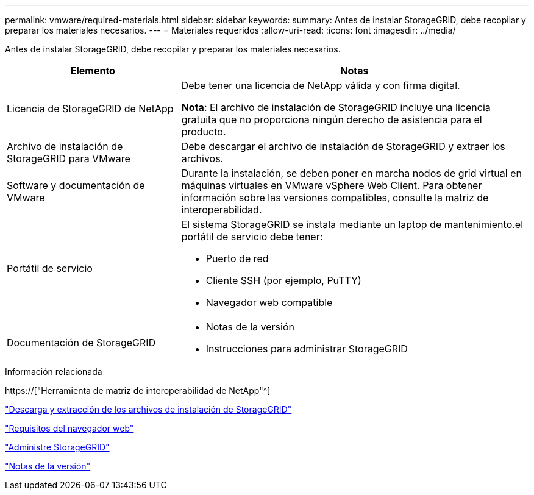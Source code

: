 ---
permalink: vmware/required-materials.html 
sidebar: sidebar 
keywords:  
summary: Antes de instalar StorageGRID, debe recopilar y preparar los materiales necesarios. 
---
= Materiales requeridos
:allow-uri-read: 
:icons: font
:imagesdir: ../media/


[role="lead"]
Antes de instalar StorageGRID, debe recopilar y preparar los materiales necesarios.

[cols="1a,2a"]
|===
| Elemento | Notas 


 a| 
Licencia de StorageGRID de NetApp
 a| 
Debe tener una licencia de NetApp válida y con firma digital.

*Nota*: El archivo de instalación de StorageGRID incluye una licencia gratuita que no proporciona ningún derecho de asistencia para el producto.



 a| 
Archivo de instalación de StorageGRID para VMware
 a| 
Debe descargar el archivo de instalación de StorageGRID y extraer los archivos.



 a| 
Software y documentación de VMware
 a| 
Durante la instalación, se deben poner en marcha nodos de grid virtual en máquinas virtuales en VMware vSphere Web Client. Para obtener información sobre las versiones compatibles, consulte la matriz de interoperabilidad.



 a| 
Portátil de servicio
 a| 
El sistema StorageGRID se instala mediante un laptop de mantenimiento.el portátil de servicio debe tener:

* Puerto de red
* Cliente SSH (por ejemplo, PuTTY)
* Navegador web compatible




 a| 
Documentación de StorageGRID
 a| 
* Notas de la versión
* Instrucciones para administrar StorageGRID


|===
.Información relacionada
https://["Herramienta de matriz de interoperabilidad de NetApp"^]

link:downloading-and-extracting-storagegrid-installation-files.html["Descarga y extracción de los archivos de instalación de StorageGRID"]

link:web-browser-requirements.html["Requisitos del navegador web"]

link:../admin/index.html["Administre StorageGRID"]

link:../release-notes/index.html["Notas de la versión"]
